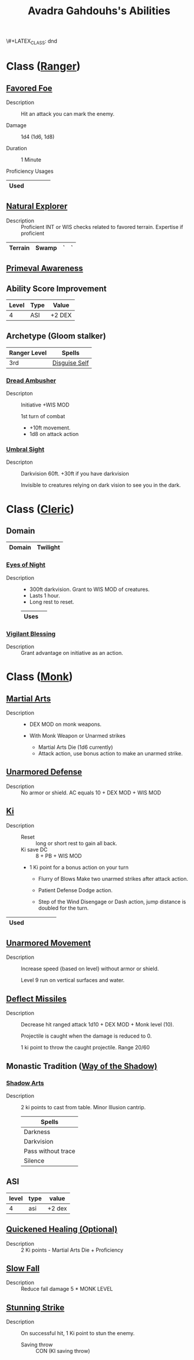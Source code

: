 \#+LATEX_CLASS: dnd
#+STARTUP: content showstars indent
#+OPTIONS: tags:nil
#+TITLE: Avadra Gahdouhs's Abilities
#+FILETAGS: avadra gahdouh abilities

* Class ([[file:~/.emacs.d/ignore/org-dnd/02.classes.org::Ranger][Ranger]])                                                        :pbh:
** [[file:~/.emacs.d/ignore/org-dnd/02.classes.org::Favored Foe][Favored Foe]]                              :lvl_1:lvl_6:lvl_14:alt_feature:
- Description ::
  Hit an attack you can mark the enemy.

- Damage ::
  1d4 (1d6, 1d8)

- Duration ::
  1 Minute

- Proficiency Usages ::  
|------+---+---+---+---|
| Used |   |   |   |   |
|------+---+---+---+---|

** [[file:~/.emacs.d/ignore/org-dnd/02.classes.org::Natural Explorer][Natural Explorer]]                                     :lvl_1:lvl_6:lvl_10:
- Description ::
  Proficient INT or WIS checks related to favored terrain.
  Expertise if proficient

|---------+-------+---+---|
| Terrain | Swamp | ` | ` |
|---------+-------+---+---|

** [[file:~/.emacs.d/ignore/org-dnd/02.classes.org::Primeval Awareness][Primeval Awareness]]                                                :lvl_3:

** Ability Score Improvement

| Level | Type | Value  |
|-------+------+--------|
|     4 | ASI  | +2 DEX |

** Archetype (Gloom stalker)                            :xgte:gloom_stalker:

| Ranger Level | Spells        |
|--------------+---------------|
| 3rd          | [[file:~/.emacs.d/ignore/org-dnd/10.spells.org::Disguise Self][Disguise Self]] |

*** [[file:~/.emacs.d/ignore/org-dnd/02.classes.org::Dread Ambusher][Dread Ambusher]]                                                  :lvl_3:
- Descripton ::
  Initiative +WIS MOD

  1st turn of combat
  - +10ft movement.
  - 1d8 on attack action

*** [[file:~/.emacs.d/ignore/org-dnd/02.classes.org::Umbral Sight][Umbral Sight]]                                         :lvl_3:darkvision:
- Descripton ::
  Darkvision 60ft. +30ft if you have darkvision

  Invisible to creatures relying on dark vision to see you in the dark.

* Class ([[file:~/.emacs.d/ignore/org-dnd/02.classes.org::Cleric][Cleric]])                                                       :tcoe:
** Domain
|--------+----------|
| Domain | Twilight |
|--------+----------|

*** [[file:~/.emacs.d/ignore/org-dnd/02.classes.org::Eyes of Night][Eyes of Night]]                                                   :lvl_1:
- Description ::
  - 300ft darkvision. Grant to WIS MOD of creatures.
  - Lasts 1 hour.
  - Long rest to reset.

  |------+---|
  | Uses |   |
  |------+---|

*** [[file:~/.emacs.d/ignore/org-dnd/02.classes.org::Vigilant Blessing][Vigilant Blessing]]                                               :lvl_1:
- Description ::
  Grant advantage on initiative as an action.
  
* Class ([[file:~/.emacs.d/ignore/org-dnd/02.classes.org::Monk][Monk]])                                                          :phb:
** [[file:~/.emacs.d/ignore/org-dnd/02.classes.org::Martial Arts][Martial Arts]]                                                      :lvl_1:
- Description ::
   - DEX MOD on monk weapons.

   - With Monk Weapon or Unarmed strikes
     - Martial Arts Die (1d6 currently)
     - Attack action, use bonus action to make an unarmed strike.

** [[file:~/.emacs.d/ignore/org-dnd/02.classes.org::Unarmored Defense][Unarmored Defense]]                                                 :lvl_1:
- Description ::
  No armor or shield. AC equals 10 + DEX MOD + WIS MOD

** [[file:~/.emacs.d/ignore/org-dnd/02.classes.org::Ki][Ki]]                                                                :lvl_2:
- Description ::
  - Reset :: long or short rest to gain all back.
  - Ki save DC :: 8 + PB + WIS MOD
    
  - 1 Ki point for a bonus action on your turn
    - Flurry of Blows
      Make two unarmed strikes after attack action.

    - Patient Defense
      Dodge action.

    - Step of the Wind
      Disengage or Dash action, jump distance is doubled for the turn.

|------+---+---+---+---+---|
| Used |    |   |   |   |   |
|------+---+---+---+---+---|
      
** [[file:~/.emacs.d/ignore/org-dnd/02.classes.org::Unarmored Movement][Unarmored Movement]]                                          :lvl_2:lvl_9:
- Description ::
  Increase speed {based on level} without armor or shield.

  Level 9 run on vertical surfaces and water.
  
** [[file:~/.emacs.d/ignore/org-dnd/02.classes.org::Deflect Missiles][Deflect Missiles]] :lvl_3:
- Description ::
  Decrease hit ranged attack 1d10 + DEX MOD + Monk level (10).

  Projectile is caught when the damage is reduced to 0.

  1 ki point to throw the caught projectile. Range 20/60

** Monastic Tradition ([[file:~/.emacs.d/ignore/org-dnd/02.classes.org::Way of the Shadow][Way of the Shadow)]]                              :phb:
*** [[file:~/.emacs.d/ignore/org-dnd/02.classes.org::Shadow Arts][Shadow Arts]]                                                     :lvl_3:
- Description ::
  2 ki points to cast from table. Minor Illusion cantrip.

  | Spells             |
  |--------------------|
  | Darkness           |
  | Darkvision         |
  | Pass without trace |
  | Silence            |

** ASI :lvl_4:
| level | type | value  |
|-------+------+--------|
|     4 | asi  | +2 dex |

** [[file:~/.emacs.d/ignore/org-dnd/02.classes.org::Quickened Healing][Quickened Healing (Optional)]] :lvl_4:
- Description ::
  2 Ki points - Martial Arts Die + Proficiency

** [[file:~/.emacs.d/ignore/org-dnd/02.classes.org::Slow Fall][Slow Fall]] :lvl_4:
- Description ::
  Reduce fall damage 5 * MONK LEVEL  

** [[file:~/.emacs.d/ignore/org-dnd/02.classes.org::Stunning Strike][Stunning Strike]] :lvl_5:
- Description ::
  On successful hit, 1 Ki point to stun the enemy.

  - Saving throw :: CON (KI saving throw)
